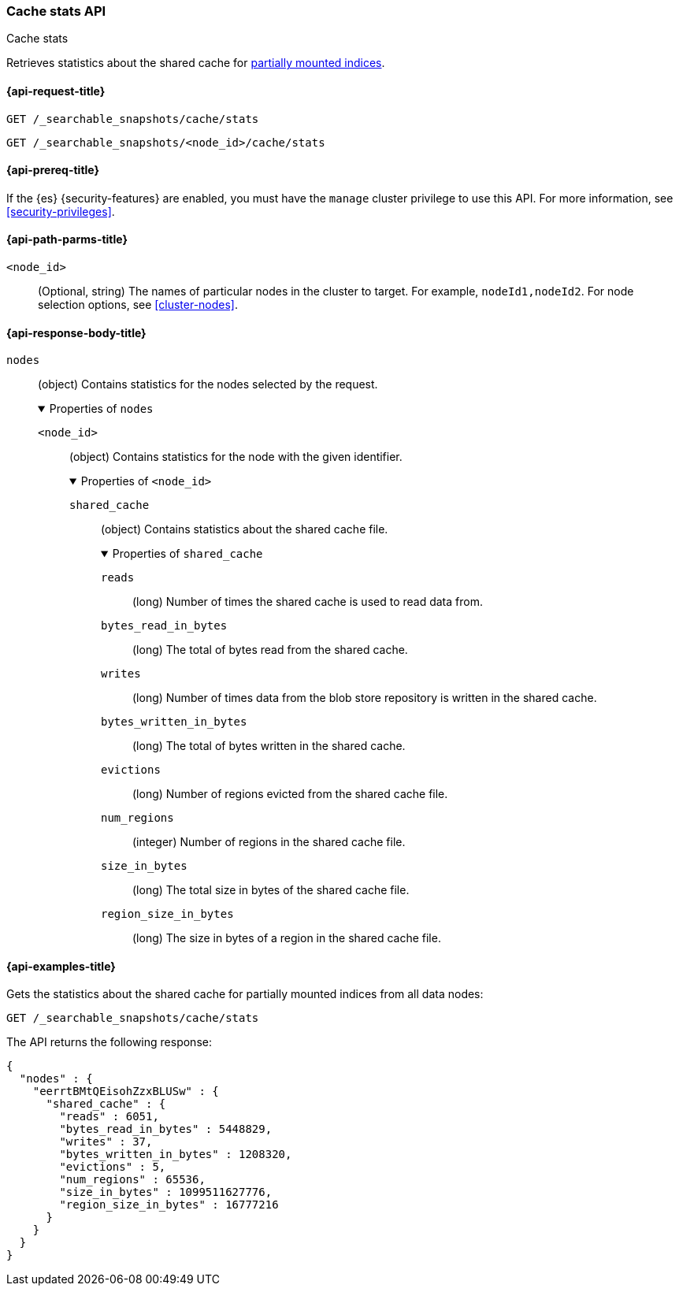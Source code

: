 [role="xpack"]
[[searchable-snapshots-api-cache-stats]]
=== Cache stats API
++++
<titleabbrev>Cache stats</titleabbrev>
++++

Retrieves statistics about the shared cache for <<partially-mounted,partially
mounted indices>>.

[[searchable-snapshots-api-cache-stats-request]]
==== {api-request-title}

`GET /_searchable_snapshots/cache/stats` +

`GET /_searchable_snapshots/<node_id>/cache/stats`

[[searchable-snapshots-api-cache-stats-prereqs]]
==== {api-prereq-title}

If the {es} {security-features} are enabled, you must have the
`manage` cluster privilege to use this API.
For more information, see <<security-privileges>>.

[[searchable-snapshots-api-cache-stats-path-params]]
==== {api-path-parms-title}

`<node_id>`::
    (Optional, string) The names of particular nodes in the cluster to target.
    For example, `nodeId1,nodeId2`. For node selection options, see
    <<cluster-nodes>>.

[role="child_attributes"]
[[searchable-snapshots-api-cache-stats-response-body]]
==== {api-response-body-title}

`nodes`::
(object)
Contains statistics for the nodes selected by the request.
+
.Properties of `nodes`
[%collapsible%open]
====
`<node_id>`::
(object)
Contains statistics for the node with the given identifier.
+
.Properties of `<node_id>`
[%collapsible%open]
=====
`shared_cache`::
(object)
Contains statistics about the shared cache file.
+
.Properties of `shared_cache`
[%collapsible%open]
======
`reads`::
(long) Number of times the shared cache is used to read data from.

`bytes_read_in_bytes`::
(long) The total of bytes read from the shared cache.

`writes`::
(long) Number of times data from the blob store repository is written in the shared cache.

`bytes_written_in_bytes`::
(long) The total of bytes written in the shared cache.

`evictions`::
(long) Number of regions evicted from the shared cache file.

`num_regions`::
(integer) Number of regions in the shared cache file.

`size_in_bytes`::
(long) The total size in bytes of the shared cache file.

`region_size_in_bytes`::
(long) The size in bytes of a region in the shared cache file.
======
=====
====


[[searchable-snapshots-api-cache-stats-example]]
==== {api-examples-title}

Gets the statistics about the shared cache for partially mounted indices from
all data nodes:

[source,console]
--------------------------------------------------
GET /_searchable_snapshots/cache/stats
--------------------------------------------------
// TEST[setup:node]

The API returns the following response:

[source,console-result]
----
{
  "nodes" : {
    "eerrtBMtQEisohZzxBLUSw" : {
      "shared_cache" : {
        "reads" : 6051,
        "bytes_read_in_bytes" : 5448829,
        "writes" : 37,
        "bytes_written_in_bytes" : 1208320,
        "evictions" : 5,
        "num_regions" : 65536,
        "size_in_bytes" : 1099511627776,
        "region_size_in_bytes" : 16777216
      }
    }
  }
}
----
// TESTRESPONSE[s/"reads" : 6051/"reads" : 0/]
// TESTRESPONSE[s/"bytes_read_in_bytes" : 5448829/"bytes_read_in_bytes" : 0/]
// TESTRESPONSE[s/"writes" : 37/"writes" : 0/]
// TESTRESPONSE[s/"bytes_written_in_bytes" : 1208320/"bytes_written_in_bytes" : 0/]
// TESTRESPONSE[s/"evictions" : 5/"evictions" : 0/]
// TESTRESPONSE[s/"num_regions" : 65536/"num_regions" : 0/]
// TESTRESPONSE[s/"size_in_bytes" : 1099511627776/"size_in_bytes" : 0/]
// TESTRESPONSE[s/"eerrtBMtQEisohZzxBLUSw"/\$node_name/]

